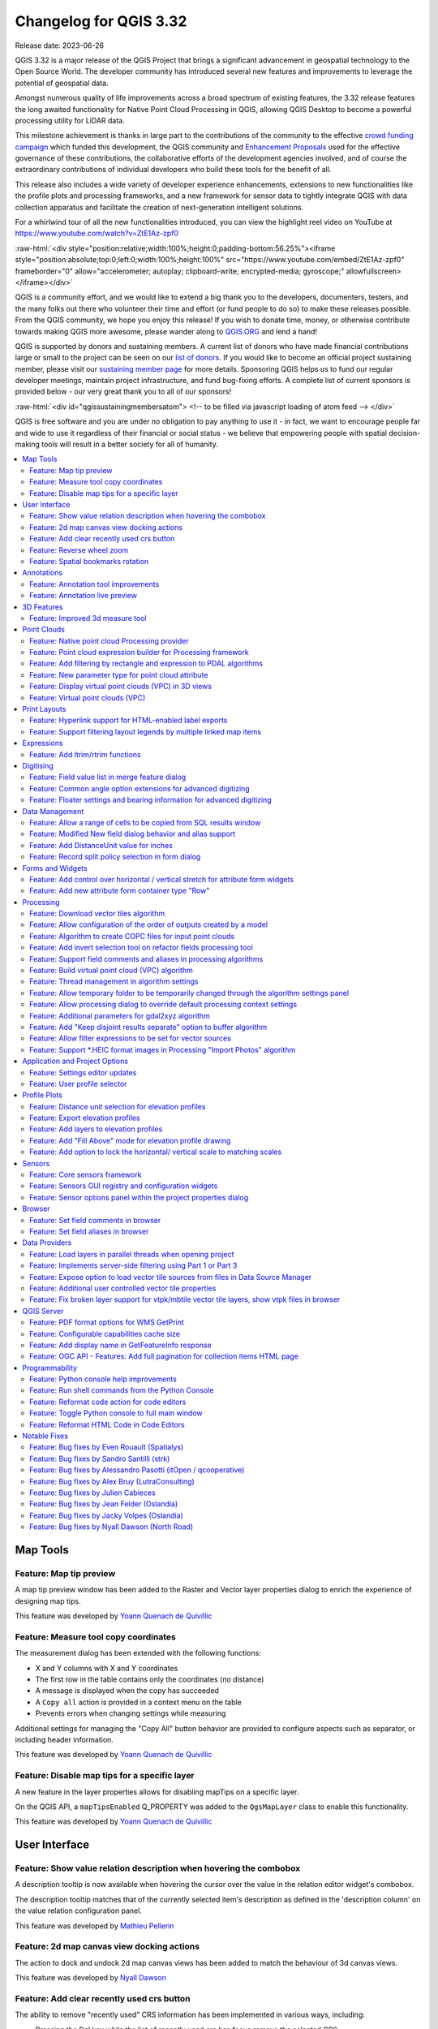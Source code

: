 .. _changelog332:

Changelog for QGIS 3.32
=======================

|image1|

Release date: 2023-06-26

QGIS 3.32 is a major release of the QGIS Project that brings a significant advancement in geospatial technology to the Open Source World. The developer community has introduced several new features and improvements to leverage the potential of geospatial data.

Amongst numerous quality of life improvements across a broad spectrum of existing features, the 3.32 release features the long awaited functionality for Native Point Cloud Processing in QGIS, allowing QGIS Desktop to become a powerful processing utility for LiDAR data.

This milestone achievement is thanks in large part to the contributions of the community to the effective `crowd funding campaign <https://www.lutraconsulting.co.uk/crowdfunding/pointcloud-processing-qgis/>`__ which funded this development, the QGIS community and `Enhancement Proposals <https://github.com/qgis/QGIS-Enhancement-Proposals/issues/263>`__ used for the effective governance of these contributions, the collaborative efforts of the development agencies involved, and of course the extraordinary contributions of individual developers who build these tools for the benefit of all.

This release also includes a wide variety of developer experience enhancements, extensions to new functionalities like the profile plots and processing frameworks, and a new framework for sensor data to tightly integrate QGIS with data collection apparatus and facilitate the creation of next-generation intelligent solutions.

For a whirlwind tour of all the new functionalities introduced, you can view the highlight reel video on YouTube at https://www.youtube.com/watch?v=ZtE1Az-zpf0

:raw-html:`<div style="position:relative;width:100%;height:0;padding-bottom:56.25%"><iframe style="position:absolute;top:0;left:0;width:100%;height:100%" src="https://www.youtube.com/embed/ZtE1Az-zpf0" frameborder="0" allow="accelerometer; autoplay; clipboard-write; encrypted-media; gyroscope;" allowfullscreen></iframe></div>`

QGIS is a community effort, and we would like to extend a big thank you to the developers, documenters, testers, and the many folks out there who volunteer their time and effort (or fund people to do so) to make these releases possible. From the QGIS community, we hope you enjoy this release! If you wish to donate time, money, or otherwise contribute towards making QGIS more awesome, please wander along to `QGIS.ORG <https://qgis.org>`__ and lend a hand!

QGIS is supported by donors and sustaining members. A current list of donors who have made financial contributions large or small to the project can be seen on our `list of donors <https://qgis.org/en/site/about/sustaining_members.html#list-of-donors>`__. If you would like to become an official project sustaining member, please visit our `sustaining member page <https://qgis.org/en/site/about/sustaining_members.html>`__ for more details. Sponsoring QGIS helps us to fund our regular developer meetings, maintain project infrastructure, and fund bug-fixing efforts. A complete list of current sponsors is provided below - our very great thank you to all of our sponsors!

:raw-html:`<div id="qgissustainingmembersatom"> <!-- to be filled via javascript loading of atom feed --> </div>`

QGIS is free software and you are under no obligation to pay anything to use it - in fact, we want to encourage people far and wide to use it regardless of their financial or social status - we believe that empowering people with spatial decision-making tools will result in a better society for all of humanity.

.. contents::
   :local:

Map Tools
---------

Feature: Map tip preview
~~~~~~~~~~~~~~~~~~~~~~~~

A map tip preview window has been added to the Raster and Vector layer properties dialog to enrich the experience of designing map tips.

|image3|

This feature was developed by `Yoann Quenach de Quivillic <https://github.com/YoannQDQ>`__

Feature: Measure tool copy coordinates
~~~~~~~~~~~~~~~~~~~~~~~~~~~~~~~~~~~~~~

The measurement dialog has been extended with the following functions:

- X and Y columns with X and Y coordinates
- The first row in the table contains only the coordinates (no distance)
- A message is displayed when the copy has succeeded
- A ``Copy all`` action is provided in a context menu on the table
- Prevents errors when changing settings while measuring

Additional settings for managing the "Copy All" button behavior are provided to configure aspects such as separator, or including header information.

|image4|

This feature was developed by `Yoann Quenach de Quivillic <https://github.com/YoannQDQ>`__

Feature: Disable map tips for a specific layer
~~~~~~~~~~~~~~~~~~~~~~~~~~~~~~~~~~~~~~~~~~~~~~

A new feature in the layer properties allows for disabling mapTips on a specific layer.

On the QGIS API, a ``mapTipsEnabled`` Q_PROPERTY was added to the ``QgsMapLayer`` class to enable this functionality.

|image5|

This feature was developed by `Yoann Quenach de Quivillic <https://github.com/YoannQDQ>`__

User Interface
--------------

Feature: Show value relation description when hovering the combobox
~~~~~~~~~~~~~~~~~~~~~~~~~~~~~~~~~~~~~~~~~~~~~~~~~~~~~~~~~~~~~~~~~~~

A description tooltip is now available when hovering the cursor over the value in the relation editor widget's combobox.

The description tooltip matches that of the currently selected item's description as defined in the 'description column' on the value relation configuration panel.

|image6|

This feature was developed by `Mathieu Pellerin <https://github.com/nirvn>`__

Feature: 2d map canvas view docking actions
~~~~~~~~~~~~~~~~~~~~~~~~~~~~~~~~~~~~~~~~~~~

The action to dock and undock 2d map canvas views has been added to match the behaviour of 3d canvas views.

|image7|

This feature was developed by `Nyall Dawson <https://github.com/nyalldawson>`__

Feature: Add clear recently used crs button
~~~~~~~~~~~~~~~~~~~~~~~~~~~~~~~~~~~~~~~~~~~

The ability to remove "recently used" CRS information has been implemented in various ways, including:

- Pressing the Del key while the list of recently used crs has focus remove the selected CRS
- A column in the recent crs table with a button to clear individual CRS
- A clear selected context menu action
- A clear all recent CRS context menu action that will prompt the user for confirmation

|image8|

This feature was developed by `Yoann Quenach de Quivillic <https://github.com/YoannQDQ>`__

Feature: Reverse wheel zoom
~~~~~~~~~~~~~~~~~~~~~~~~~~~

A setting is now available to reverse the zoom direction of the mouse wheel (scrolling forward zooms out)

This setting will affects wheel zooms in multiple contexts, including:

- in the map canvas (``QgsMapCanvas``)
- in the map overview (``QgsMapOverviewCanvas``)
- in the layout view (``QgsLayoutView``)
- in the layout map items when the "move item content" tool is active (``QgsLayoutViewToolMoveItemContent``)
- in the Elevation profile canvas (``QgsElevationProfileCanvas``)
- In the model editor graphic view (``QgsModelGraphicsView``)

|image9|

This feature was developed by `Yoann Quenach de Quivillic <https://github.com/YoannQDQ>`__

Feature: Spatial bookmarks rotation
~~~~~~~~~~~~~~~~~~~~~~~~~~~~~~~~~~~

Map rotation can now be stored and applied in Spatial bookmarks, which includes a new context menu in the Spatial Bookmark Manager Panel.

|image10|

This feature was developed by `Yoann Quenach de Quivillic <https://github.com/YoannQDQ>`__

Annotations
-----------

Feature: Annotation tool improvements
~~~~~~~~~~~~~~~~~~~~~~~~~~~~~~~~~~~~~

A number of improvements have been made to the behavior of annotation tools including:

- Preventing the resizing of an annotation when the cursor is not actually over the frame
- Add a context menu (when an annotation tool is activated) on annotation items
- Drop the undocumented ``toggleTextItemVisibilities`` (toggled Text annotations visibility with Ctrl+T)
- Improve the selection and resizing behavior, including improvements for handling overlapping annotations

|image11|

This feature was developed by `Yoann Quenach de Quivillic <https://github.com/YoannQDQ>`__

Feature: Annotation live preview
~~~~~~~~~~~~~~~~~~~~~~~~~~~~~~~~

A "live update" checkbox in the annotation editors allows for on the fly review of rendered annotation content.

|image12|

This feature was developed by `Yoann Quenach de Quivillic <https://github.com/YoannQDQ>`__

3D Features
-----------

Feature: Improved 3d measure tool
~~~~~~~~~~~~~~~~~~~~~~~~~~~~~~~~~

The following improvements have been implemented to the measuring tool in 3d scenes:

- Allows measuring on point cloud points
- Display billboard circle markers on the 3d rubber band's vertices
- Moving the mouse moves the rubber band's last vertex (although the measured results are not updated until user clicks)
- Moving the camera does not remove current measurements
- Allows using backspace and del keys to undo (remove last measurement)
- Allows using Esc to clear measurements, matching the behavior of its 2d counterpart
- Renders 3d rubberbands on top of other 3d entities so they don't get occluded

The object selection logic has also been refactored for more control, and the 3d identify tool was also enhanced to prevent interference with camera navigation as well as a bug fix for where the wrong FIDs were returned on specific cases.

|image13|

This feature was funded by `Point cloud processing and 3D data enhancements crowdfunding <https://www.lutraconsulting.co.uk/crowdfunding/pointcloud-processing-qgis/>`__

This feature was developed by `Stefanos Natsis <https://github.com/uclaros>`__

Point Clouds
------------

Feature: Native point cloud Processing provider
~~~~~~~~~~~~~~~~~~~~~~~~~~~~~~~~~~~~~~~~~~~~~~~

A new native processing provider has been provided for point cloud algorithms, in line with `QEP 263 <https://github.com/qgis/QGIS-Enhancement-Proposals/issues/263>`__.

Under the hood provider utilizes the `pdal_wrench <https://github.com/PDAL/wrench>`__ command line tool and currently supports the following algorithms:

- Information: outputs a basic metadata of the point cloud (number of points, extent, crs, etc)
- Convert format: convert point cloud to a different format, e.g. las to laz
- Reproject: reproject point cloud to a different CRS
- Fix projection: fix (assign) CRS of a point cloud file
- Clip: clip point cloud by clipping polygon(s)
- Merge: merge multiple point clouds in a single file
- Tile: create tiles from input data
- Thin: create a thinned version of the point cloud
- Boundary: export vector layer containing point cloud boundaries
- Density: export a raster file where each cell contains number of points that are in that cell's area
- Export to raster: export point cloud data to a 2D raster grid
- Export to vector: export point cloud data to a vector layer with 3D points
- Export to raster (TIN): export point cloud data to a 2D raster grid using a triangulation of points
- Filer: extract subset from the point cloud using PDAL expressions

As pdal_wrench requires PDAL >= 2.5.0, the new processing provider will be available only where the PDAL version requirement is satisfied.

|image14|

This feature was funded by `Point cloud processing and 3D data enhancements crowdfunding <https://www.lutraconsulting.co.uk/crowdfunding/pointcloud-processing-qgis/>`__

This feature was developed by `Alexander Bruy <https://github.com/alexbruy>`__

Feature: Point cloud expression builder for Processing framework
~~~~~~~~~~~~~~~~~~~~~~~~~~~~~~~~~~~~~~~~~~~~~~~~~~~~~~~~~~~~~~~~

A new point cloud expression builder widget is available within the GUI to create filters for point clouds in a user friendly manner consistent with the existing QGIS Expression Builder interfaces.

Within the QGIS API, the ``QgsProcessingParameterExpression`` parameter has been extended with the types ``Qgis`` and ``PointCloud``. If parameter has a ``PointCloud`` type, it will use the point cloud expression builder widget. To maintain backward compatibility, by default an expression parameter will use the ``Qgis`` expression type.

The ``QgsPointCloudExpression`` class was also extended with a new method to convert QGIS point cloud expressions to `PDAL expressions <https://pdal.io/en/latest/stages/expression.html>`__.

Existing PDAL algorithms using expression filters have been updated to use expression parameters instead of strings.

|image15|

This feature was funded by `Point cloud processing and 3D data enhancements crowdfunding <https://www.lutraconsulting.co.uk/crowdfunding/pointcloud-processing-qgis/>`__

This feature was developed by `Alexander Bruy <https://github.com/alexbruy>`__

Feature: Add filtering by rectangle and expression to PDAL algorithms
~~~~~~~~~~~~~~~~~~~~~~~~~~~~~~~~~~~~~~~~~~~~~~~~~~~~~~~~~~~~~~~~~~~~~

Added the option to filter input point cloud by rectangle (extent) and expression in the following PDAL algorithms:

- boundary
- clip
- density
- export to raster (normal and TIN variants)
- export to vector
- merge
- thin

This allows the processing of only a subset of points from the input file(s), without the need to performing an intermediate filtering step or generating temporary files.

For these who need only filtering there is also a separate Filter algorithm capable of filtering either by extent, by expression or by their combination.

This feature was funded by `Point cloud processing and 3D data enhancements crowdfunding <https://www.lutraconsulting.co.uk/crowdfunding/pointcloud-processing-qgis/>`__

This feature was developed by `Alexander Bruy <https://github.com/alexbruy>`__

Feature: New parameter type for point cloud attribute
~~~~~~~~~~~~~~~~~~~~~~~~~~~~~~~~~~~~~~~~~~~~~~~~~~~~~

Useful for point cloud algorithms involving attributes, like exporting specific attribute values as raster or filtering point clouds.

This also deprecates ``parameterAsFields`` API call, and ``parameterAsStrings`` should be used both for fields and point cloud attributes instead.

This feature was funded by `Point cloud processing and 3D data enhancements crowdfunding <https://www.lutraconsulting.co.uk/crowdfunding/pointcloud-processing-qgis/>`__

This feature was developed by `Alexander Bruy <https://github.com/alexbruy>`__

Feature: Display virtual point clouds (VPC) in 3D views
~~~~~~~~~~~~~~~~~~~~~~~~~~~~~~~~~~~~~~~~~~~~~~~~~~~~~~~

Virtual point clouds can be rendered within 3d views. For performance management, a sub index threshold is specified so that the view will render the chunked entity of the point cloud only when appropriate and will instead render the bounding region of a particular sub index when the threshold criteria is not met.

|image16|

This feature was funded by `Point cloud processing and 3D data enhancements crowdfunding <https://www.lutraconsulting.co.uk/crowdfunding/pointcloud-processing-qgis/>`__

This feature was developed by `Stefanos Natsis <https://github.com/uclaros>`__

Feature: Virtual point clouds (VPC)
~~~~~~~~~~~~~~~~~~~~~~~~~~~~~~~~~~~

A new data provider is available for *Virtual Point Cloud* (VPC) files created by the `pdal_wrench <https://github.com/PDAL/wrench>`__ utility and the *Build virtual point cloud (VPC)* tool in the newly introduced `Native point cloud Processing provider <https://github.com/qgis/QGIS-Enhancement-Proposals/issues/263>`__.

The VPC file is handled as a single layer in QGIS and may contain a large number of point cloud files whose indexes are lazy loaded when the canvas is zoomed in enough. An extent renderer is used for the individual indexes while their extent fits the canvas' width and the user defined renderer is only used when zoomed in further.

A Virtual Point Cloud is a JSON container file with a ``.vpc`` extension, referring to other files/URLs that contain the actual point cloud data. This is a concept similar to virtual rasters (VRTs) in GDAL. The JSON content is actually a STAC API ItemCollection. See `VPC specification <https://github.com/PDAL/wrench/blob/main/vpc-spec.md>`__ for more details.

|image17|

This feature was funded by `Point cloud processing and 3D data enhancements crowdfunding <https://www.lutraconsulting.co.uk/crowdfunding/pointcloud-processing-qgis/>`__

This feature was developed by `Stefanos Natsis <https://github.com/uclaros>`__

Print Layouts
-------------

Feature: Hyperlink support for HTML-enabled label exports
~~~~~~~~~~~~~~~~~~~~~~~~~~~~~~~~~~~~~~~~~~~~~~~~~~~~~~~~~

QGIS labels which contain HTML content will now support embedding functional hyperlinks in relevant layouts exports, such as PDFs.

This feature was funded by Kanton Schaffhausen

This feature was developed by `Mathieu Pellerin <https://github.com/nirvn>`__

Feature: Support filtering layout legends by multiple linked map items
~~~~~~~~~~~~~~~~~~~~~~~~~~~~~~~~~~~~~~~~~~~~~~~~~~~~~~~~~~~~~~~~~~~~~~

Instead of limiting layout legend filtering to a single linked map, this change permits legends to be filtered instead by multiple linked maps. It is designed to accommodate the use case where a layout has multiple maps, potentially at different scales and showing different extents, and a single legend is required which includes all symbols visible across all the maps.

The UX has been designed to avoid changing the current user workflows, in that legends will still be linked to a single main map item. This map is used when determining the scale (and other map dependent properties) at which to render the legend's symbols. Checking the "Only show items inside linked maps" option will still automatically filter the legend by the content of the main linked maps. However, there's a new "..." options button next to the "Only show items inside linked maps" checkbox which allows users to select also other maps from their layout to consider when determining visible items:

|image18|

This feature was funded by City of Canning

This feature was developed by `Nyall Dawson <https://github.com/nyalldawson>`__

Expressions
-----------

Feature: Add ltrim/rtrim functions
~~~~~~~~~~~~~~~~~~~~~~~~~~~~~~~~~~

Allows trimming spaces or other characters from just the start or end of strings

This feature was developed by `Nyall Dawson <https://github.com/nyalldawson>`__

Digitising
----------

Feature: Field value list in merge feature dialog
~~~~~~~~~~~~~~~~~~~~~~~~~~~~~~~~~~~~~~~~~~~~~~~~~

When merging features, users may now select from a list of available values from the selected features, rather than manually capturing a manual value for a field.

|image19|

This feature was developed by `Denis Rouzaud <https://github.com/3nids>`__

Feature: Common angle option extensions for advanced digitizing
~~~~~~~~~~~~~~~~~~~~~~~~~~~~~~~~~~~~~~~~~~~~~~~~~~~~~~~~~~~~~~~

The advanced digitizing options for common angles have been extended with the following functionalities:

- New common angles for 0.1°, 0.5°, and 1.0°
- A new option has been added to show current common angle in the floater context widget
- New 'N' 'SHIFT+N' keyboard shortcuts are available to cycle through the common angle options

|image20|

This feature was funded by ChartWorld International

This feature was developed by `Alessandro Pasotti <https://github.com/elpaso>`__

Feature: Floater settings and bearing information for advanced digitizing
~~~~~~~~~~~~~~~~~~~~~~~~~~~~~~~~~~~~~~~~~~~~~~~~~~~~~~~~~~~~~~~~~~~~~~~~~

A new configuration setting for the advanced digitizing tool allows users to toggle the display of the "floater" contextual menu which follows the cursor during digitizing. Additional options are included for adding information to the floater panel, such as the display of bearing and azimuth information.

|image21|

This feature was funded by ChartWorld International

This feature was developed by `Alessandro Pasotti <https://github.com/elpaso>`__

Data Management
---------------

Feature: Allow a range of cells to be copied from SQL results window
~~~~~~~~~~~~~~~~~~~~~~~~~~~~~~~~~~~~~~~~~~~~~~~~~~~~~~~~~~~~~~~~~~~~

Allows selection of a range of cells to copy to clipboard. Results are copied as both plain text and html, so can be pasted easily into spreadsheet apps/etc as tables

This feature was developed by `Nyall Dawson <https://github.com/nyalldawson>`__

Feature: Modified New field dialog behavior and alias support
~~~~~~~~~~~~~~~~~~~~~~~~~~~~~~~~~~~~~~~~~~~~~~~~~~~~~~~~~~~~~

When creating new fields, the 'Comment' option is now only exposed for datasources which support editing comments (preventing QGIS from silently discarding the information).

This also adds support for setting field aliases within the new field dialog, and extends field comments and aliases for supported OGR formats.

This feature was developed by `Nyall Dawson <https://github.com/nyalldawson>`__

Feature: Add DistanceUnit value for inches
~~~~~~~~~~~~~~~~~~~~~~~~~~~~~~~~~~~~~~~~~~

Inches are now included as valid map units within QGIS.

This feature was developed by `Nyall Dawson <https://github.com/nyalldawson>`__

Feature: Record split policy selection in form dialog
~~~~~~~~~~~~~~~~~~~~~~~~~~~~~~~~~~~~~~~~~~~~~~~~~~~~~

A new "field split policy" choice item is exposed in the layer properties form dialog. That allows users to easily determine the current policy for splitting a field and change as required.

The following policies have been provided:

- duplicate values
- remove values
- use default value
- use ratio of geometries

|image22|

This feature was developed by `Nyall Dawson <https://github.com/nyalldawson>`__

Forms and Widgets
-----------------

Feature: Add control over horizontal / vertical stretch for attribute form widgets
~~~~~~~~~~~~~~~~~~~~~~~~~~~~~~~~~~~~~~~~~~~~~~~~~~~~~~~~~~~~~~~~~~~~~~~~~~~~~~~~~~

This functionality exposes two new "size" options for edit form widgets, allowing control over the horizontal and vertical stretch factors for the widget. By setting a horizontal or vertical stretch, users can control how edit widgets will relatively resize when resizing an attribute form.

For example, a user can set a higher horizontal stretch value for widgets which should "grab" more of the available horizontal space, such as for those widgets which are expected to have longer values. Similarly, the vertical stretch setting (available for select widget types) will control how widgets grow vertically when resizing forms, relative to the form dialog.

Together these options give more control to users over the exact layout and sizing of their attribute forms.

By default, the stretch values are set to "Default" which is the same as the behavior exhibited in previous versions of QGIS.

This feature was developed by `Nyall Dawson <https://github.com/nyalldawson>`__

Feature: Add new attribute form container type "Row"
~~~~~~~~~~~~~~~~~~~~~~~~~~~~~~~~~~~~~~~~~~~~~~~~~~~~

This container always lays out child widgets in a horizontal row, where the number of columns is automatically determined by the number of child widgets.

It's useful for creation of compact forms, where no space will be wasted by assigning extraneous horizontal width to widgets where the expected values will always be short.

Eg: creating 3 rows with 3, 2, 1 child widgets respectively results in the layout:

::

    Attr 1: [...] Attr 2: [...] Attr 3: [...]
    Attr 4: [..........] Attr 5: [..........]
    Attr 6: [...............................]

Without the option of row containers then the all horizontal rows will have the same number of columns, eg:

::

    Attr 1: [...] Attr 2: [...] Attr 3: [...]
    Attr 4: [...] Attr 5: [...] Attr 6: [...]

(leaving insufficient horizontal length for attributes 4-6), or

::

    Attr 1: [..........] Attr 2: [..........]
    Attr 2: [..........] Attr 3: [..........]
    Attr 4: [..........] Attr 5: [..........]
    Attr 6: [..........]

(resulting in wasted horizontal space next to attribute 6, and an extra row taking up vertical space)

This feature was funded by NIWA

This feature was developed by `Nyall Dawson <https://github.com/nyalldawson>`__

Processing
----------

Feature: Download vector tiles algorithm
~~~~~~~~~~~~~~~~~~~~~~~~~~~~~~~~~~~~~~~~

A new Processing algorithm has been added which enables the downloading of vector tiles from a remote server. This functionality includes vector tile support for the map layer parameter, as well as a new vector tile destination parameter for Processing algorithms. The output MBTiles format files can also be automatically added to the canvas after processing.

This feature was funded by `Mergin Maps <https://merginmaps.com/>`__

This feature was developed by `Alexander Bruy <https://github.com/alexbruy>`__

Feature: Allow configuration of the order of outputs created by a model
~~~~~~~~~~~~~~~~~~~~~~~~~~~~~~~~~~~~~~~~~~~~~~~~~~~~~~~~~~~~~~~~~~~~~~~

A new "Reorder Output Layers" action to the model designer menu has been added which allows model creators to set a specific order which the outputs from their model must use when loading the results into a project. This gives the model creator a means of ensuring that layers are logically ordered on the canvas when running a model, such as placing a vector layer output over a raster layer output, or a point layer over a polygon layer.

The model creator can also set an optional "Group name" for the outputs for automatically grouping outputs within the layer tree using a new group name or by adding them to an existing group.

|image23|

This feature was funded by `QGIS User Group Germany <https://qgis.de/>`__

This feature was developed by `Nyall Dawson <https://github.com/nyalldawson>`__

Feature: Algorithm to create COPC files for input point clouds
~~~~~~~~~~~~~~~~~~~~~~~~~~~~~~~~~~~~~~~~~~~~~~~~~~~~~~~~~~~~~~

A new algorithm adds the "Create COPC" option to the PDAL provider for generating Cloud Optimized Point Clouds. The algorithm creates a COPC file for each input point cloud file and can be useful for indexing files before using them in QGIS, or when building a VPC.

This feature was funded by `Point cloud processing and 3D data enhancements crowdfunding <https://www.lutraconsulting.co.uk/crowdfunding/pointcloud-processing-qgis/>`__

This feature was developed by `Alexander Bruy <https://github.com/alexbruy>`__

Feature: Add invert selection tool on refactor fields processing tool
~~~~~~~~~~~~~~~~~~~~~~~~~~~~~~~~~~~~~~~~~~~~~~~~~~~~~~~~~~~~~~~~~~~~~

A new button has been added to the field management interface of the refactor fields processing tool button which allows users to invert the selection. This allows for more efficient management of fields such as enabling bulk field deletes.

This feature was added during the `QGIS Contributor Meeting 2023, s-hertogenbosch <https://github.com/qgis/QGIS/wiki/25th-Contributor-Meeting-in-'s-Hertogenbosch>`__

|image24|

This feature was funded by `camptocamp <https://camptocamp.com>`__

This feature was developed by `Ismail Sunni <https://github.com/ismailsunni>`__

Feature: Support field comments and aliases in processing algorithms
~~~~~~~~~~~~~~~~~~~~~~~~~~~~~~~~~~~~~~~~~~~~~~~~~~~~~~~~~~~~~~~~~~~~

This adds support for handling field comments and aliases in the processing "add field to attributes table" and "refactor fields" algorithms. Additionally, it ensures that field comments and aliases are copied from source layers to destination layers when present.

If the output layers do not support comments/ aliases then user-friendly warnings are shown in the processing log advising users of the limitation.

This feature was developed by `Nyall Dawson <https://github.com/nyalldawson>`__

Feature: Build virtual point cloud (VPC) algorithm
~~~~~~~~~~~~~~~~~~~~~~~~~~~~~~~~~~~~~~~~~~~~~~~~~~

The new algorithm allows user to build `virtual point cloud (VPC) <https://github.com/PDAL/wrench/blob/main/vpc-spec.md>`__ files that reference multiple existing point cloud datasets. This allows then visualization and processing of many point cloud files as a single layer in QGIS.

Additional options are available for the "Build VPC" Processing algorithm, which provide the following utilities for building Virtual Point Clouds:

- calculate statistics from input data
- calculate exact boundaries from input data
- build an overview point cloud

This feature was funded by `Point cloud processing and 3D data enhancements crowdfunding <https://www.lutraconsulting.co.uk/crowdfunding/pointcloud-processing-qgis/>`__

This feature was developed by `Alexander Bruy <https://github.com/alexbruy>`__

Feature: Thread management in algorithm settings
~~~~~~~~~~~~~~~~~~~~~~~~~~~~~~~~~~~~~~~~~~~~~~~~

A handy new environment configuration setting has been created for the configuration of the number of threads an algorithm should use when an algorithm is capable of using several cores, such as TauDEM or PDAL.

This functionality has been applied to the PDAL and TileXYZ algorithms.

|image25|

This feature was developed by `Alexander Bruy <https://github.com/alexbruy>`__

Feature: Allow temporary folder to be temporarily changed through the algorithm settings panel
~~~~~~~~~~~~~~~~~~~~~~~~~~~~~~~~~~~~~~~~~~~~~~~~~~~~~~~~~~~~~~~~~~~~~~~~~~~~~~~~~~~~~~~~~~~~~~

Individual processing algorithms may now include an environment setting to specify a custom temporary folder which overwrites the configured temporary file path. This is useful in situations where a particular tool may use a lot of temporary disk space and a dedicated location or scratch disk is required, or when a particular operation requires performance enhancements offered by a particular disk or path.

|image26|

This feature was developed by `Nyall Dawson <https://github.com/nyalldawson>`__

Feature: Allow processing dialog to override default processing context settings
~~~~~~~~~~~~~~~~~~~~~~~~~~~~~~~~~~~~~~~~~~~~~~~~~~~~~~~~~~~~~~~~~~~~~~~~~~~~~~~~

A new "Algorithm Settings" action has been added to the Advanced button of the processing algorithms interface. Selecting it shows a panel which allows users to control general processing settings which apply to a **particular instance** of the algorithm execution. It's intended to be a place where a user can override their global processing settings on an ad-hoc basis without having to change their usual default settings.

Includes settings for:

- invalid geometry handling (Unlike the existing per-parameter setting override for this, setting the handling method here will apply to ALL inputs for the algorithm)
- distance unit and area units to use for distance/area measurements

|image27|

This feature was developed by `Nyall Dawson <https://github.com/nyalldawson>`__

Feature: Additional parameters for gdal2xyz algorithm
~~~~~~~~~~~~~~~~~~~~~~~~~~~~~~~~~~~~~~~~~~~~~~~~~~~~~

The gdal2xyz processing algorithm from the GDAL processing provider now includes parameters for ``skipnodata`` and ``src``, and ``dstnodata``.

This feature was developed by `Luke Pinner <https://github.com/lpinner>`__

Feature: Add "Keep disjoint results separate" option to buffer algorithm
~~~~~~~~~~~~~~~~~~~~~~~~~~~~~~~~~~~~~~~~~~~~~~~~~~~~~~~~~~~~~~~~~~~~~~~~

If checked, then any disjoint parts in the buffer results will be output as separate single-part features. This setting is designed to expose a similar functionality as is available for the 'dissolve' algorithm.

This feature was funded by City of Canning

This feature was developed by `Nyall Dawson <https://github.com/nyalldawson>`__

Feature: Allow filter expressions to be set for vector sources
~~~~~~~~~~~~~~~~~~~~~~~~~~~~~~~~~~~~~~~~~~~~~~~~~~~~~~~~~~~~~~

This change adds a new "feature filter" option alongside the existing feature limit and invalid geometry handling options available for all vector inputs to processing layers.

It allows users to enter an expression to subset the layer dynamically when running the tool, avoiding the need for separate steps to set layer filters or create layer subsets.

|image28|

This feature was funded by City of Canning

This feature was developed by `Nyall Dawson <https://github.com/nyalldawson>`__

Feature: Support \*.HEIC format images in Processing "Import Photos" algorithm
~~~~~~~~~~~~~~~~~~~~~~~~~~~~~~~~~~~~~~~~~~~~~~~~~~~~~~~~~~~~~~~~~~~~~~~~~~~~~~

The Import Photos algorithm now allows importing ``*.heic`` images with GDAL's HEIF image support.

This feature was developed by `Chris Shucksmith <https://github.com/shuckc>`__

Application and Project Options
-------------------------------

Feature: Settings editor updates
~~~~~~~~~~~~~~~~~~~~~~~~~~~~~~~~

The interface for settings editors have seen a major overhaul and the advanced settings interface has the following user facing changes:

- A choice of using the old or the new settings widget, which is remembered
- A "hidden" setting allows to bypass the warning before showing the settings tree
- Settings have dedicated editors (spin box, checkbox, colorbutton, etc.)
- The modification of settings is now only executed when apply is pressed
- Current settings are displayed in italic, whereas settings to which changes will be applied are displayed in red

In addition, the settings API has undergone significant changes including:

- Removal of the QgsSettingsEntryByValue class, using the by reference only
- The old QgsSettingsTreeWidget has been renamed to QgsSettingsTreeWidgetOld (in app)

New API classes introduced include:

- QgsSettingsTreeWidget and QgsSettingsTreeModel: tree widget + model to show and edit the settings
- QgsSettingsEditorWidgetWrapper (pure virtual): a base wrapper class to create and handle a setting editor widget
- QgsSettingsEditorWidgetWrapperTemplate (pure virtual): the base class for the wrapper of settings declared in C++ API (using typed methods)
- Classes for settings editors: QgsSettingsStringEditorWidgetWrapper, etc.
- QgsSettingsEditorWidgetRegistry: a registry of the setting editor wrappers

|image29|

This feature was developed by `Denis Rouzaud <https://github.com/3nids>`__

Feature: User profile selector
~~~~~~~~~~~~~~~~~~~~~~~~~~~~~~

In previous versions of QGIS, when QGIS Desktop was closed the current profile would be saved in the profiles.ini configuration file, so the default profile was the profile used in the last instance of QGIS that was closed.

A new User selection policy feature allows users to select how default profiles are defined, in accordance with the following three options:

- Last Profile: The legacy mode which follows previous version behavior. This uses the last closed profile when opening a new instance of QGIS.
- Default Profile: Manually define a default profile among the existing profile that will always be used by default (without using a command line flag or electing a profile from within the QGIS UI)
- Let user choose at startup

When "Let user choose" is selected, if there are 2 or more profiles, a selection dialog is displayed before the SplashScreen which will allow the user to choose which profile to use or to create a new profile which will be loaded automatically.

Regardless of the selected policy, if only one profile exists it will be used, and if no profile exist, the default profile will be created and used.

User profile icons are also provided to allow users to visually differentiate between their active profiles.

|image30|

This feature was developed by `Yoann Quenach de Quivillic <https://github.com/YoannQDQ>`__

Profile Plots
-------------

Feature: Distance unit selection for elevation profiles
~~~~~~~~~~~~~~~~~~~~~~~~~~~~~~~~~~~~~~~~~~~~~~~~~~~~~~~

Users may now choose from a selection of distance units to override the default (Canvas CRS map units) for elevation profiles in both the interactive elevation profiles (via the settings toolbar button) and for layout elevation profiles.

In layout profiles, there is an additional option which controls where the distance unit suffixes should be placed. The following options are available to manage the display of unit suffixes:

- hide the suffixes
- display for all values
- display for the first value
- display for the last value
- display for both the first and last values.

Note that it is currently not possible to expose unit selection for the vertical axis, as this is currently dimensionless and will require the development of vertical CRS handling in QGIS as outlined in `QEP 267 <See%20https://github.com/qgis/QGIS-Enhancement-Proposals/issues/267>`__.

This feature was funded by `Point cloud processing and 3D data enhancements crowdfunding <https://www.lutraconsulting.co.uk/crowdfunding/pointcloud-processing-qgis/>`__

This feature was developed by `Nyall Dawson <https://github.com/nyalldawson>`__

Feature: Export elevation profiles
~~~~~~~~~~~~~~~~~~~~~~~~~~~~~~~~~~

A new item has been added to the elevation profile toolbar, which includes various options for exporting elevation profiles.

Profile plots can now be exported as:

- 3D Features: exports the profile line as 3d cross sections, with z values taken from the elevation slices
- 2D Profile: exports the profile as a distance vs elevation chart (i.e. as shown in the elevation profile widget)
- Distance/Elevation Table: exports sample distance vs elevation values as a table

The results can be saved as DXF files, CSV files, or any of the standard writable vector spatial formats shapefile geopackages.

This feature was funded by `Point cloud processing and 3D data enhancements crowdfunding <https://www.lutraconsulting.co.uk/crowdfunding/pointcloud-processing-qgis/>`__

This feature was developed by `Nyall Dawson <https://github.com/nyalldawson>`__

Feature: Add layers to elevation profiles
~~~~~~~~~~~~~~~~~~~~~~~~~~~~~~~~~~~~~~~~~

#. An explicit "Add Layers" button has been added to the elevation profile dock. This provides a user-friendly why of adding new layers to a plot - clicking it will show a filtered list of possible layers which can be added to the plot, but which currently aren't in the plot (i.e it will include all raster layers from the project which aren't marked as having elevation data). Selecting layers will cause them to automatically be marked as having elevation data and immediately added to the plot.
#. Layers can now be added to elevation plots via drag and drop from the layer tree. Unfortunately, users will have to explicitly hold the "Ctrl" key while dragging in order to force the copy action due to upstream library limitations.

This feature was funded by `Point cloud processing and 3D data enhancements crowdfunding <https://www.lutraconsulting.co.uk/crowdfunding/pointcloud-processing-qgis/>`__

This feature was developed by `Nyall Dawson <https://github.com/nyalldawson>`__

Feature: Add "Fill Above" mode for elevation profile drawing
~~~~~~~~~~~~~~~~~~~~~~~~~~~~~~~~~~~~~~~~~~~~~~~~~~~~~~~~~~~~

The new fill above drawing mode for profile plots also includes additional options to limit the extent of "fill above" and "fill below" elevation ranges for a layer.

This feature was developed by `Nyall Dawson <https://github.com/nyalldawson>`__

Feature: Add option to lock the horizontal/ vertical scale to matching scales
~~~~~~~~~~~~~~~~~~~~~~~~~~~~~~~~~~~~~~~~~~~~~~~~~~~~~~~~~~~~~~~~~~~~~~~~~~~~~

When activated, this option ensures that the horizontal and vertical scales are always kept equal. For instance, a 45 degree slope will always appear as a 45 degree slope in the profile.

This feature was funded by `Point cloud processing and 3D data enhancements crowdfunding <https://www.lutraconsulting.co.uk/crowdfunding/pointcloud-processing-qgis/>`__

This feature was developed by `Nyall Dawson <https://github.com/nyalldawson>`__

Sensors
-------

Feature: Core sensors framework
~~~~~~~~~~~~~~~~~~~~~~~~~~~~~~~

A core sensors framework provides a sensor types registry, a sensor manager, and three simple QIODevice-based sensor types as follows:

- TCP socket
- UDP socket
- Serial port

A sensor manager is attached to project instances that allows users to register sensors within their project files. Contrary to other inputs such as a positioning device, sensors are considered to be much more project-specific data inputs. The big advantage of project-based sensors is that it makes those much more portable and easier to share across users.

A new ``sensor_data()`` function is added to the project scope which is available using expressions, that returns the latest captured sensor data values for a specific sensor name. An optional expiration (in milliseconds) parameter allows for expressions that will reject a specific sensor value is older that the provided expiration value.

|image31|

This feature was funded by `Sevenson Environmental Services <https://sevenson.com/>`__

This feature was developed by `Mathieu Pellerin <https://github.com/nirvn>`__

Feature: Sensors GUI registry and configuration widgets
~~~~~~~~~~~~~~~~~~~~~~~~~~~~~~~~~~~~~~~~~~~~~~~~~~~~~~~

Configuration widgets are provided for the TCP, UDP, and serial port sensor types which will allow users to configure, add, and remove sensors within the project properties dialog's sensors panel.

The implementation includes a sensor GUI registry to easily allow for additional python sensors to be created and shipped as plugins.

|image32|

This feature was funded by `Sevenson Environmental Services <https://sevenson.com/>`__

This feature was developed by `Mathieu Pellerin <https://github.com/nirvn>`__

Feature: Sensor options panel within the project properties dialog
~~~~~~~~~~~~~~~~~~~~~~~~~~~~~~~~~~~~~~~~~~~~~~~~~~~~~~~~~~~~~~~~~~

A sensor table widget is provided that displays registered sensors within a project, along with with actions to connect and disconnect from sensors. The table is accessible via a new sensors panel in the project properties dialog.

|image33|

This feature was funded by `Sevenson Environmental Services <https://sevenson.com/>`__

This feature was developed by `Mathieu Pellerin <https://github.com/nirvn>`__

Browser
-------

Feature: Set field comments in browser
~~~~~~~~~~~~~~~~~~~~~~~~~~~~~~~~~~~~~~

When supported by providers, a new browser context menu action for fields allows for users to set/change the field's comments in the datasource.

Currently supported for OGR formats with field comment capabilities such as GPKG, ESRI File Geodatabase, NetCDF, or Geoparquet, as well as PostgreSQL data sources.

This feature was developed by `Nyall Dawson <https://github.com/nyalldawson>`__

Feature: Set field aliases in browser
~~~~~~~~~~~~~~~~~~~~~~~~~~~~~~~~~~~~~

When supported by providers, a new browser context menu action for fields allows for users to set/change the field's alias in the datasource.

Currently supported for OGR formats with field comment capabilities such as GPKG, ESRI File Geodatabase, NetCDF, or Geoparquet.

This feature was developed by `Nyall Dawson <https://github.com/nyalldawson>`__

Data Providers
--------------

Feature: Load layers in parallel threads when opening project
~~~~~~~~~~~~~~~~~~~~~~~~~~~~~~~~~~~~~~~~~~~~~~~~~~~~~~~~~~~~~

QGIS will now load supported layers in parallel when loading a project, significantly improving project load times in certain instances such as when a project includes numerous remote layers.

To load a layer on a parallel worker thread, the layer data provider must support parallel loading (currently GDAL and PostgreSQL providers).

A new advanced setting is available to deactivate this behavior when necessary.

|image34|

This feature was funded by `KoBold Metals <https://www.koboldmetals.com/>`__

This feature was developed by `Vincent Cloarec <https://github.com/vcloarec>`__

Feature: Implements server-side filtering using Part 1 or Part 3
~~~~~~~~~~~~~~~~~~~~~~~~~~~~~~~~~~~~~~~~~~~~~~~~~~~~~~~~~~~~~~~~

The WFS/ OGC API for Features (OAPIF) data provider has been extended to support enhanced filtering criteria in line with open standards.

New functionalities include:

- Support for filtering on feature properties (OGC API Features Part 1 - /rec/core/fc-filters). This uses the /api endpoint to get the list of queryable items.
- Support for filtering based on OGC API Features Part 3 - CQL2-text
- Pass selected CRS to query builder UI
- Implement a getFeature() expression translation

For the CQL2text compatibility, the server ``/conformance`` implementation is required to declare at least the following data:

- http://www.opengis.net/spec/ogcapi-features-3/1.0/conf/filter
- http://www.opengis.net/spec/ogcapi-features-3/1.0/conf/features-filter
- http://www.opengis.net/spec/cql2/1.0/conf/cql2-text
- http://www.opengis.net/spec/cql2/1.0/conf/basic-cql2

The ``/collections/{collid}/queryables`` endpoint is requested to get the queryable properties.

Additional conformance classes for advanced filtering include the following items:

- http://www.opengis.net/spec/cql2/1.0/conf/advanced-comparison-operators: for IN, BETWEEN, LIKE
- http://www.opengis.net/spec/cql2/1.0/conf/case-insensitive-comparison: for ILIKE
- http://www.opengis.net/spec/cql2/1.0/conf/basic-spatial-operators: for ``intersects(geomcolumn, geomFromWkt('POINT(x y)'))`` and ``bbox_intersects(geomcolumn, geomFromWkt('WKT LITERAL'))``

This feature was developed by `Even Rouault <https://github.com/rouault>`__

Feature: Expose option to load vector tile sources from files in Data Source Manager
~~~~~~~~~~~~~~~~~~~~~~~~~~~~~~~~~~~~~~~~~~~~~~~~~~~~~~~~~~~~~~~~~~~~~~~~~~~~~~~~~~~~

The Vector Tile tab now includes choices for selecting from a "Service" (the existing, connection based approach for adding vector tiles from online sources) or "File" (a new option which allows directly adding a data source using VTPK or MBTiles vector tile files).

|image35|

This feature was funded by Landesamt für Vermessung und Geoinformation, Feldkirch, Austria

This feature was developed by `Nyall Dawson <https://github.com/nyalldawson>`__

Feature: Additional user controlled vector tile properties
~~~~~~~~~~~~~~~~~~~~~~~~~~~~~~~~~~~~~~~~~~~~~~~~~~~~~~~~~~

Vector tile data sources now support user defined controls for layer opacity and blending modes.

Additionally, it adds the standard "Source" and "Rendering" tabs to the vector tile layer properties dialog. The Rendering tab contains the layer's scale based visibility (just like for other layer types), and the source tab contains the layer name, crs override and provider-specific source controls.

Source widgets are also for the VTPK and MBTiles vector tile providers, allowing control over the source vtpk/mbtiles file path.

This feature was developed by `Nyall Dawson <https://github.com/nyalldawson>`__

Feature: Fix broken layer support for vtpk/mbtile vector tile layers, show vtpk files in browser
~~~~~~~~~~~~~~~~~~~~~~~~~~~~~~~~~~~~~~~~~~~~~~~~~~~~~~~~~~~~~~~~~~~~~~~~~~~~~~~~~~~~~~~~~~~~~~~~

Vector tile layers now expose all the required API items for supporting broken layer handling and discovery, making their behavior consistent with other layer types. Additionally, by implementing the modern provider metadata APIs for the VTPK provider we ensure that VTPK files are shown in the browser panel for easy discovery.

This feature was funded by Landesamt für Vermessung und Geoinformation, Feldkirch, Austria

This feature was developed by `Nyall Dawson <https://github.com/nyalldawson>`__

QGIS Server
-----------

Feature: PDF format options for WMS GetPrint
~~~~~~~~~~~~~~~~~~~~~~~~~~~~~~~~~~~~~~~~~~~~

The ``FORMAT_OPTIONS`` parameter in QGIS Server can now also be used to pass format options for PDF format to WMS GetPrint.
This allows more control in GetPrint requests when generating GeoPDF outputs, such as Georeference or Geometry Simplification settings.

This feature was developed by `mhugent <https://github.com/mhugent>`__

Feature: Configurable capabilities cache size
~~~~~~~~~~~~~~~~~~~~~~~~~~~~~~~~~~~~~~~~~~~~~

The QGIS Server GetCapabilities request cache size can now be configured with the ``QGIS_SERVER_CAPABILITIES_CACHE_SIZE`` parameter, which uses an integer input specifying the number of requests to cache. A notice of "Removed cached WMS capabilities document" will be logged when all slots are taken and a cached document is dropped.

This feature was developed by `Jürgen Fischer <https://github.com/jef-n>`__

Feature: Add display name in GetFeatureInfo response
~~~~~~~~~~~~~~~~~~~~~~~~~~~~~~~~~~~~~~~~~~~~~~~~~~~~

A new ``WITH_DISPLAY_NAME`` parameter will add the display name in the ``GetFeatureInfo`` response if needed, similar to the existing ``WITH_MAPTIP`` parameter.

This feature was funded by `3liz.com <https://3liz.com>`__

This feature was developed by `Étienne Trimaille <https://github.com/Gustry>`__

Feature: OGC API - Features: Add full pagination for collection items HTML page
~~~~~~~~~~~~~~~~~~~~~~~~~~~~~~~~~~~~~~~~~~~~~~~~~~~~~~~~~~~~~~~~~~~~~~~~~~~~~~~

To make browsing the features more user friendly and provide more information, the following was implemented and added to the HTML template:

- full pagination which shows always the total number of pages
- configurable pagesize via dropdown
- number of matching items
- number of returned items
- pagesize/pagination controls also at the bottom of the page

|image36|

This feature was developed by `Björn Hinkeldey <https://github.com/pathmapper>`__

Programmability
---------------

Feature: Python console help improvements
~~~~~~~~~~~~~~~~~~~~~~~~~~~~~~~~~~~~~~~~~

A special ``?`` command has been added to the python console which displays a useful help message, identifies some key variables, and provides helper functions for improving the developer experience within QGIS Desktop.

The ``_pyqgis`` and ``_api`` helper functions will take a parameter (an instance or class), and will display the matching object page from the QGIS or Qt documentation.

|image37|

This feature was developed by `Yoann Quenach de Quivillic <https://github.com/YoannQDQ>`__

Feature: Run shell commands from the Python Console
~~~~~~~~~~~~~~~~~~~~~~~~~~~~~~~~~~~~~~~~~~~~~~~~~~~

The QGIS Python ConsoleMimics IPython behavior to run system commands.

- Run any command that works at the command-line with the syntax ``!<cmd>``. The console will start a subprocess, and forward its output to the Python Console Output.
- While the subprocess is running, the Python Console Input switch to STDIN mode and forwards entered character to the child process. This make it possible to send confirmation when the child program ask for it.
- This provides easy access to commands such as pip for the simple installation and removal of dependencies directly within the QGIS project context
- When the Console is in STDIN mode, pressing Ctrl+C will kill the subprocess.
- Affect the result of a command to a variable with the syntax ``var = !cmd``

|image38|

This feature was developed by `Yoann Quenach de Quivillic <https://github.com/YoannQDQ>`__

Feature: Reformat code action for code editors
~~~~~~~~~~~~~~~~~~~~~~~~~~~~~~~~~~~~~~~~~~~~~~

A "format code" action has been added to the Python Console Editor which allows for the automated linting/ pretty printing of code in line with the capabilities of modern code editors.

Additional configuration settings for this action include:

- Format on save: if enabled, formatting is applied just before saving the script
- Sort imports: Sort import statements using isort
- Max line length: Control how the formatter will wrap the lines, and controls the editor ruler

The Formatter options allow for a selection between the autopep8 or black linting tools and provide the following additional options:

- Level (autopep8 only) See `Autopep8 aggressiveness level <https://pypi.org/project/autopep8/#more-advanced-usage>`__
- Normalize quotes (black only): Replace all single quotes with double quotes if possible

Sorting operations are provided using isort, which will allow for sorting import statements in three different groups:

- standard library imports (re, os, sys, json, ...)
- third-party modules (PyQt5, pandas, dateutil, ...)
- first-party modules (qgis, processing, ...)

These operations will facilitate consistent development in line with industry best practices and improve code quality, consistency, readability, and operational efficiency (especially when coupled with version control systems).

|image39|

This feature was developed by `Yoann Quenach de Quivillic <https://github.com/YoannQDQ>`__

Feature: Toggle Python console to full main window
~~~~~~~~~~~~~~~~~~~~~~~~~~~~~~~~~~~~~~~~~~~~~~~~~~

Adds the same toggle button 3d map canvases and attribute tables to make it super-easy to switch the Python console to a full main window or back to a docked widget.

This feature was developed by `Nyall Dawson <https://github.com/nyalldawson>`__

Feature: Reformat HTML Code in Code Editors
~~~~~~~~~~~~~~~~~~~~~~~~~~~~~~~~~~~~~~~~~~~

Editors using the ``QgsCodeEditorHTML`` class will be able to use the code reformatting functionality to pretty print HTML data within QGIS. Note that this functionality will require the BeautifulSoup4 or lxml libraries to be installed within the python environment to parse the XML/ HTML data.

This feature was developed by `Yoann Quenach de Quivillic <https://github.com/YoannQDQ>`__

Notable Fixes
-------------

Feature: Bug fixes by Even Rouault (Spatialys)
~~~~~~~~~~~~~~~~~~~~~~~~~~~~~~~~~~~~~~~~~~~~~~

+-----------------------------------------------------------------------------+------------------------------------------------------------------------+------------------------------------------------------------------------------+----------------------------------------------------------------------------------------------------------+
| Bug Title                                                                   | URL issues (Github, if reported)                                       | URL Commit (Github)                                                          | 3.28 backport commit (GitHub)                                                                            |
+=============================================================================+========================================================================+==============================================================================+==========================================================================================================+
| GeoJSON IDs are barely supported (only reading string IDs is supported)     | `#53214 <https://github.com/qgis/QGIS/issues/53214>`__                 | Just analysis - fix out of scope                                             | unreported - [cleanup] QgsOgrFeatureIterator(): remove (hopefully!) useless code in subset string case   |
+-----------------------------------------------------------------------------+------------------------------------------------------------------------+------------------------------------------------------------------------------+----------------------------------------------------------------------------------------------------------+
| "Order by" memory leak                                                      | `#53198 <https://github.com/qgis/QGIS/issues/53198>`__                 | `PR #53266 <%5BPR%20#53266%5D(https://github.com/qgis/QGIS/pull/53266)>`__   | N/A                                                                                                      |
+-----------------------------------------------------------------------------+------------------------------------------------------------------------+------------------------------------------------------------------------------+----------------------------------------------------------------------------------------------------------+
| Browser very slow when opening directory containing several GDB             | `#53265 <https://github.com/qgis/QGIS/issues/53265>`__                 | `PR #53267 <%5BPR%20#53267%5D(https://github.com/qgis/QGIS/pull/53267)>`__   | Doesn't build with armv7 on openSUSE Tumbleweed                                                          |
+-----------------------------------------------------------------------------+------------------------------------------------------------------------+------------------------------------------------------------------------------+----------------------------------------------------------------------------------------------------------+
| Add .pgwx as potential world file types for georeferenced png               | `#53125 <https://github.com/qgis/QGIS/issues/53125>`__                 | `GDAL PR 7864 <https://github.com/OSGeo/gdal/pull/7864>`__                   | N/A - GDAL fix                                                                                           |
+-----------------------------------------------------------------------------+------------------------------------------------------------------------+------------------------------------------------------------------------------+----------------------------------------------------------------------------------------------------------+
| Assertion failed when filtering a GeoParquet layer                          | `#53301 <https://github.com/qgis/QGIS/issues/53301>`__                 | `GDAL PR 7882 <https://github.com/OSGeo/gdal/pull/7882>`__                   | N/A - GDAL fix                                                                                           |
+-----------------------------------------------------------------------------+------------------------------------------------------------------------+------------------------------------------------------------------------------+----------------------------------------------------------------------------------------------------------+
| Given URL parameters do not persist for WFS OGC API - Features connection   | `#49154 <https://github.com/qgis/QGIS/issues/49154>`__                 | tried to reproduce - too complicated                                         | Field domain created incorrectly                                                                         |
+-----------------------------------------------------------------------------+------------------------------------------------------------------------+------------------------------------------------------------------------------+----------------------------------------------------------------------------------------------------------+
| Field domain created incorrectly                                            | `#52318 <https://github.com/qgis/QGIS/issues/52318>`__                 | `PR #53314 <https://github.com/qgis/QGIS/pull/53314>`__                      | `PR #53349 <https://github.com/qgis/QGIS/pull/53349>`__                                                  |
+-----------------------------------------------------------------------------+------------------------------------------------------------------------+------------------------------------------------------------------------------+----------------------------------------------------------------------------------------------------------+
| Longer opening time of GPKG file in newer versions                          | `#53525 <https://github.com/qgis/QGIS/issues/53525>`__                 | `PR #53566 <https://github.com/qgis/QGIS/pull/53566>`__                      | TODO                                                                                                     |
+-----------------------------------------------------------------------------+------------------------------------------------------------------------+------------------------------------------------------------------------------+----------------------------------------------------------------------------------------------------------+

This feature was funded by `QGIS.ORG (through donations and sustaining memberships) <https://qgis.org/>`__

This feature was developed by `Even Rouault (Spatialys) <https://www.spatialys.com/>`__

Feature: Bug fixes by Sandro Santilli (strk)
~~~~~~~~~~~~~~~~~~~~~~~~~~~~~~~~~~~~~~~~~~~~

+------------------------------------------------------+----------------------------------------------------------+--------------------------------------------------------------+-----------------------------------------------------------+
| Bug Title                                            | URL issues (Github, if reported)                         | URL Commit (Github)                                          | 3.28 backport commit (GitHub)                             |
+======================================================+==========================================================+==============================================================+===========================================================+
| QGIS offset line shows perpendicular tags issue      | `#53165 <https://github.com/qgis/QGIS/issues/53165>`__   | `PR #53234 <https://github.com/qgis/QGIS/pull/53234>`__      | `PR #53308 <https://github.com/qgis/QGIS/pull/53308>`__   |
+------------------------------------------------------+----------------------------------------------------------+--------------------------------------------------------------+-----------------------------------------------------------+
| strange behaviour of single sided buffer algorithm   | `#52795 <https://github.com/qgis/QGIS/issues/52795>`__   | `geos PR 912 <https://github.com/libgeos/geos/pull/912>`__   | N/A - GEOS fix                                            |
+------------------------------------------------------+----------------------------------------------------------+--------------------------------------------------------------+-----------------------------------------------------------+

This feature was funded by `QGIS.ORG (through donations and sustaining memberships) <https://qgis.org/>`__

This feature was developed by `Sandro Santilli (strk) <http://strk.kbt.io/>`__

Feature: Bug fixes by Alessandro Pasotti (itOpen / qcooperative)
~~~~~~~~~~~~~~~~~~~~~~~~~~~~~~~~~~~~~~~~~~~~~~~~~~~~~~~~~~~~~~~~

+----------------------------------------------------------------------------------------------------------------+----------------------------------------------------------+-----------------------------------------------------------+----------------------------------------------------------------------------------------------------------------+
| Bug Title                                                                                                      | URL issues (Github, if reported)                         | URL Commit (Github)                                       | 3.28 backport commit (GitHub)                                                                                  |
+================================================================================================================+==========================================================+===========================================================+================================================================================================================+
| Legend filter expression has an incomplete context                                                             | `#53229 <https://github.com/qgis/QGIS/issues/53229>`__   | `PR #53296 <https://github.com/qgis/QGIS/pull/53296>`__   | queued                                                                                                         |
+----------------------------------------------------------------------------------------------------------------+----------------------------------------------------------+-----------------------------------------------------------+----------------------------------------------------------------------------------------------------------------+
| LineString showing offset in CRS 3857 when using Vertex Tool and "Clip Features to Canvas Extent" is enabled   | `#45200 <https://github.com/qgis/QGIS/issues/45200>`__   | `PR #53384 <https://github.com/qgis/QGIS/pull/53384>`__   | queued                                                                                                         |
+----------------------------------------------------------------------------------------------------------------+----------------------------------------------------------+-----------------------------------------------------------+----------------------------------------------------------------------------------------------------------------+
| Qgis Server WMTS returns wrong WGS84BoundingBox for the layer                                                  | `#53213 <https://github.com/qgis/QGIS/issues/53213>`__   | cannot reproduce                                          | Form not showing (randomly) values except when triggering "Editing Mode"                                       |
+----------------------------------------------------------------------------------------------------------------+----------------------------------------------------------+-----------------------------------------------------------+----------------------------------------------------------------------------------------------------------------+
| OGC API Features ignores "X-Qgis-Service-Url" header                                                           | `#53367 <https://github.com/qgis/QGIS/issues/53367>`__   | won't fix                                                 | Fixed legend size is not respected when exporting a layout                                                     |
+----------------------------------------------------------------------------------------------------------------+----------------------------------------------------------+-----------------------------------------------------------+----------------------------------------------------------------------------------------------------------------+
| Snap to random vertices after splitting features                                                               | `#53040 <https://github.com/qgis/QGIS/issues/53040>`__   | cannot reproduce                                          | Cartographic label placement with "Distance Offset: From Symbol Bounds" shows offset for MultiPoint features   |
+----------------------------------------------------------------------------------------------------------------+----------------------------------------------------------+-----------------------------------------------------------+----------------------------------------------------------------------------------------------------------------+
| Layers rendered as a group seem to bypass the "Lock Layers" option in my print composer.                       | `#53379 <https://github.com/qgis/QGIS/issues/53379>`__   | `PR #53428 <https://github.com/qgis/QGIS/pull/53428>`__   | queued but PR is still unreviewed                                                                              |
+----------------------------------------------------------------------------------------------------------------+----------------------------------------------------------+-----------------------------------------------------------+----------------------------------------------------------------------------------------------------------------+
| Map Layout composer - Legend item expression not displaying correctly                                          | `#53244 <https://github.com/qgis/QGIS/issues/53244>`__   | `PR #53434 <https://github.com/qgis/QGIS/pull/53434>`__   | not worth it, not critical                                                                                     |
+----------------------------------------------------------------------------------------------------------------+----------------------------------------------------------+-----------------------------------------------------------+----------------------------------------------------------------------------------------------------------------+
| opacities parameter doesn't apply to labels in GetMap requests                                                 | `#48020 <https://github.com/qgis/QGIS/issues/48020>`__   | `PR #53438 <https://github.com/qgis/QGIS/pull/53438>`__   | queued but PR is still unreviewed                                                                              |
+----------------------------------------------------------------------------------------------------------------+----------------------------------------------------------+-----------------------------------------------------------+----------------------------------------------------------------------------------------------------------------+
| The list in "Link to existing child features" does not help in selecting the right child features              | `#53410 <https://github.com/qgis/QGIS/issues/53410>`__   | won't fix                                                 | Object Snap on Lines does not work for arc-elements                                                            |
+----------------------------------------------------------------------------------------------------------------+----------------------------------------------------------+-----------------------------------------------------------+----------------------------------------------------------------------------------------------------------------+
| Attribute form widgets are not disabled when "Editable" state is data-defined and layer is not in edit mode    | `#53031 <https://github.com/qgis/QGIS/issues/53031>`__   | `PR #53506 <https://github.com/qgis/QGIS/pull/53506>`__   | N/A                                                                                                            |
+----------------------------------------------------------------------------------------------------------------+----------------------------------------------------------+-----------------------------------------------------------+----------------------------------------------------------------------------------------------------------------+

This feature was funded by `QGIS.ORG (through donations and sustaining memberships) <https://qgis.org/>`__

This feature was developed by `Alessandro Pasotti (itOpen / qcooperative) <https://www.qcooperative.net/>`__

Feature: Bug fixes by Alex Bruy (LutraConsulting)
~~~~~~~~~~~~~~~~~~~~~~~~~~~~~~~~~~~~~~~~~~~~~~~~~

+-----------------------------------------------------------------------------------------------------+----------------------------------------------------------+-----------------------------------------------------------------------------+------------------------------------------------------------------------------------------------------------------------------+
| Bug Title                                                                                           | URL issues (Github, if reported)                         | URL Commit (Github)                                                         | 3.28 backport commit (GitHub)                                                                                                |
+=====================================================================================================+==========================================================+=============================================================================+==============================================================================================================================+
| [Expressions]: missing "//" operator help                                                           | `#52094 <https://github.com/qgis/QGIS/issues/52094>`__   | `PR #53355 <https://github.com/qgis/QGIS/pull/53355>`__                     | `PR #53396 <https://github.com/qgis/QGIS/pull/53396>`__                                                                      |
+-----------------------------------------------------------------------------------------------------+----------------------------------------------------------+-----------------------------------------------------------------------------+------------------------------------------------------------------------------------------------------------------------------+
| Resample or rescale of a raster image cannot be found in a menu item or in the processing toolbox   | `#49208 <https://github.com/qgis/QGIS/issues/49208>`__   | `PR #53356 <https://github.com/qgis/QGIS/pull/53356>`__                     | Error produced by closing algorithm dialogs: RuntimeError: wrapped C/C++ object of type QgsMapToolCapture has been deleted   |
+-----------------------------------------------------------------------------------------------------+----------------------------------------------------------+-----------------------------------------------------------------------------+------------------------------------------------------------------------------------------------------------------------------+
| Model designer export as/run as python didn't catch newline in algorithm comments                   | `#50715 <https://github.com/qgis/QGIS/issues/50715>`__   | `PR #53358 <https://github.com/qgis/QGIS/pull/53358>`__                     | `PR #53397 <https://github.com/qgis/QGIS/pull/53397>`__                                                                      |
+-----------------------------------------------------------------------------------------------------+----------------------------------------------------------+-----------------------------------------------------------------------------+------------------------------------------------------------------------------------------------------------------------------+
| Add' button for adding XYZ layer through Data Source Manager remains disabled                       | `#52622 <https://github.com/qgis/QGIS/issues/52622>`__   | `PR #53359 <https://github.com/qgis/QGIS/pull/53359>`__                     | `PR #53404 <https://github.com/qgis/QGIS/pull/53404>`__                                                                      |
+-----------------------------------------------------------------------------------------------------+----------------------------------------------------------+-----------------------------------------------------------------------------+------------------------------------------------------------------------------------------------------------------------------+
| Output of Algorithm jumps top left when moving                                                      | `#51757 <https://github.com/qgis/QGIS/issues/51757>`__   | `PR #53363 <https://github.com/qgis/QGIS/pull/53363>`__                     | `PR #53402 <https://github.com/qgis/QGIS/pull/53402>`__                                                                      |
+-----------------------------------------------------------------------------------------------------+----------------------------------------------------------+-----------------------------------------------------------------------------+------------------------------------------------------------------------------------------------------------------------------+
| Name column always shows alias instead of field name in refactor fields algorithm                   | `#53028 <https://github.com/qgis/QGIS/issues/53028>`__   | `PR #53365 <https://github.com/qgis/QGIS/pull/53365>`__                     | `PR #53407 <https://github.com/qgis/QGIS/pull/53407>`__                                                                      |
+-----------------------------------------------------------------------------------------------------+----------------------------------------------------------+-----------------------------------------------------------------------------+------------------------------------------------------------------------------------------------------------------------------+
| Sentinel 1 data set not working properly                                                            | `#52694 <https://github.com/qgis/QGIS/issues/52694>`__   | Not a bug, wrong selection of data format for huge and complex geometries   | Generate XYZ tiles (MBTiles) - error when run                                                                                |
+-----------------------------------------------------------------------------------------------------+----------------------------------------------------------+-----------------------------------------------------------------------------+------------------------------------------------------------------------------------------------------------------------------+

This feature was funded by `QGIS.ORG (through donations and sustaining memberships) <https://qgis.org/>`__

This feature was developed by `Alex Bruy (LutraConsulting) <https://www.lutraconsulting.co.uk/>`__

Feature: Bug fixes by Julien Cabieces
~~~~~~~~~~~~~~~~~~~~~~~~~~~~~~~~~~~~~

+-----------------------------------------------------------------------------------------------+----------------------------------------------------------+-----------------------------------------------------------+-----------------------------------------------------------+
| Bug Title                                                                                     | URL issues (Github, if reported)                         | URL Commit (Github)                                       | 3.28 backport commit (GitHub)                             |
+===============================================================================================+==========================================================+===========================================================+===========================================================+
| QgsRasterIterator.readNextRasterPart() has a memory leak                                      | `#53412 <https://github.com/qgis/QGIS/issues/53412>`__   | `PR #53444 <https://github.com/qgis/QGIS/pull/53444>`__   | `PR #53445 <https://github.com/qgis/QGIS/pull/53445>`__   |
+-----------------------------------------------------------------------------------------------+----------------------------------------------------------+-----------------------------------------------------------+-----------------------------------------------------------+
| Options for some values in Processing are not saved after close window                        | `#53204 <https://github.com/qgis/QGIS/issues/53204>`__   | `PR #53458 <https://github.com/qgis/QGIS/pull/53458>`__   | no                                                        |
+-----------------------------------------------------------------------------------------------+----------------------------------------------------------+-----------------------------------------------------------+-----------------------------------------------------------+
| Unable to import layer from Postgis view or materialized view , if it has no no primary key   | `#52943 <https://github.com/qgis/QGIS/issues/52943>`__   | Not a bug                                                 |                                                           |
+-----------------------------------------------------------------------------------------------+----------------------------------------------------------+-----------------------------------------------------------+-----------------------------------------------------------+
| Unwanted vertices when tracing                                                                | `#52935 <https://github.com/qgis/QGIS/issues/52935>`__   |                                                           |                                                           |
+-----------------------------------------------------------------------------------------------+----------------------------------------------------------+-----------------------------------------------------------+-----------------------------------------------------------+
| Topology checker does not highlight all overlap errors in the canvas                          | `#52903 <https://github.com/qgis/QGIS/issues/52903>`__   | `PR #53470 <https://github.com/qgis/QGIS/pull/53470>`__   |                                                           |
+-----------------------------------------------------------------------------------------------+----------------------------------------------------------+-----------------------------------------------------------+-----------------------------------------------------------+
| Unable to enter interval size for fixed Interval in Graduated Renderer                        | `#52356 <https://github.com/qgis/QGIS/issues/52356>`__   | `PR #53479 <https://github.com/qgis/QGIS/pull/53479>`__   | `PR #53508 <https://github.com/qgis/QGIS/pull/53508>`__   |
+-----------------------------------------------------------------------------------------------+----------------------------------------------------------+-----------------------------------------------------------+-----------------------------------------------------------+
| Vector Tile Layers do not clip to layout map frame when mask enabled                          | `#52347 <https://github.com/qgis/QGIS/issues/52347>`__   | Qt upstream issue                                         |                                                           |
+-----------------------------------------------------------------------------------------------+----------------------------------------------------------+-----------------------------------------------------------+-----------------------------------------------------------+
| Splitfeatures function                                                                        | `#52145 <https://github.com/qgis/QGIS/issues/52145>`__   | `PR #53526 <https://github.com/qgis/QGIS/pull/53526>`__   |                                                           |
+-----------------------------------------------------------------------------------------------+----------------------------------------------------------+-----------------------------------------------------------+-----------------------------------------------------------+

This feature was funded by `QGIS.ORG (through donations and sustaining memberships) <https://qgis.org/>`__

This feature was developed by `Julien Cabieces (Oslandia) <https://oslandia.com/>`__

Feature: Bug fixes by Jean Felder (Oslandia)
~~~~~~~~~~~~~~~~~~~~~~~~~~~~~~~~~~~~~~~~~~~~

+---------------------------------------------------------------+----------------------------------------------------------+-----------------------------------------------------------+---------------------------------+
| Bug Title                                                     | URL issues (Github, if reported)                         | URL Commit (Github)                                       | 3.28 backport commit (GitHub)   |
+===============================================================+==========================================================+===========================================================+=================================+
| Erased profile plot is redrawn after a layer toggles on/off   | `#48117 <https://github.com/qgis/QGIS/issues/48117>`__   | `PR #53468 <https://github.com/qgis/QGIS/pull/53468>`__   |                                 |
+---------------------------------------------------------------+----------------------------------------------------------+-----------------------------------------------------------+---------------------------------+

This feature was funded by `QGIS.ORG (through donations and sustaining memberships) <https://qgis.org/>`__

This feature was developed by `Jean Felder (Oslandia) <https://oslandia.com/>`__

Feature: Bug fixes by Jacky Volpes (Oslandia)
~~~~~~~~~~~~~~~~~~~~~~~~~~~~~~~~~~~~~~~~~~~~~

+-------------------------------------------------------+----------------------------------------------------------+-----------------------+---------------------------------+
| Bug Title                                             | URL issues (Github, if reported)                         | URL Commit (Github)   | 3.28 backport commit (GitHub)   |
+=======================================================+==========================================================+=======================+=================================+
| Legend not updating dynamically when using an atlas   | `#53442 <https://github.com/qgis/QGIS/issues/53442>`__   | Still WIP             |                                 |
+-------------------------------------------------------+----------------------------------------------------------+-----------------------+---------------------------------+

This feature was funded by `QGIS.ORG (through donations and sustaining memberships) <https://qgis.org/>`__

This feature was developed by `Jacky Volpes (Oslandia) <https://oslandia.com/>`__

Feature: Bug fixes by Nyall Dawson (North Road)
~~~~~~~~~~~~~~~~~~~~~~~~~~~~~~~~~~~~~~~~~~~~~~~

+-------------------------------------------------------------------------------------------------+-----------------------------------------------------------+-------------------------------------------------------------------------------------------------------------------------------------------------------------------------------+-------------------------------------------------------------------------+
| Bug Title                                                                                       | URL issues (Github, if reported)                          | URL Commit (Github)                                                                                                                                                           | 3.28 backport commit (GitHub)                                           |
+=================================================================================================+===========================================================+===============================================================================================================================================================================+=========================================================================+
| Many fixes for regressions on hidpi displays following improved approach implemented for 3.32   | Multiple                                                  | `PR #53556 <https://github.com/qgis/QGIS/pull/53556>`__ , `PR #53533 <https://github.com/qgis/QGIS/pull/53533>`__ , `PR #53531 <https://github.com/qgis/QGIS/pull/53531>`__   | `PR #53517 <https://github.com/qgis/QGIS/pull/53517>`__                 |
+-------------------------------------------------------------------------------------------------+-----------------------------------------------------------+-------------------------------------------------------------------------------------------------------------------------------------------------------------------------------+-------------------------------------------------------------------------+
| Implement proper support for new vsi archive formats added in GDAL 3.7                          |                                                           | `PR #53515 <https://github.com/qgis/QGIS/pull/53515>`__                                                                                                                       | NA                                                                      |
+-------------------------------------------------------------------------------------------------+-----------------------------------------------------------+-------------------------------------------------------------------------------------------------------------------------------------------------------------------------------+-------------------------------------------------------------------------+
| Store updated postgres credentials in layer source                                              | `#37632 <https://github.com/qgis/QGIS/issues/37632>`__    | `PR #53465 <https://github.com/qgis/QGIS/pull/53465>`__                                                                                                                       | NA                                                                      |
+-------------------------------------------------------------------------------------------------+-----------------------------------------------------------+-------------------------------------------------------------------------------------------------------------------------------------------------------------------------------+-------------------------------------------------------------------------+
| Cleanup iface signal connections when unloading processing plugin                               | `#53455 <https://github.com/qgis/QGIS/issues/53455>`__    | `PR #53461 <https://github.com/qgis/QGIS/pull/53461>`__                                                                                                                       | Too risky / low reward                                                  |
+-------------------------------------------------------------------------------------------------+-----------------------------------------------------------+-------------------------------------------------------------------------------------------------------------------------------------------------------------------------------+-------------------------------------------------------------------------+
| Avoid UI lock when closing Execute SQL window                                                   | Unreported                                                | `PR #53448 <https://github.com/qgis/QGIS/pull/53448>`__                                                                                                                       | Too risky                                                               |
+-------------------------------------------------------------------------------------------------+-----------------------------------------------------------+-------------------------------------------------------------------------------------------------------------------------------------------------------------------------------+-------------------------------------------------------------------------+
| Gracefully cleanup empty python faulthandler log files                                          | `#50609 <https://github.com/qgis/QGIS/issues/50609>`__    | `PR #53417 <https://github.com/qgis/QGIS/pull/53417>`__                                                                                                                       | Too risky                                                               |
+-------------------------------------------------------------------------------------------------+-----------------------------------------------------------+-------------------------------------------------------------------------------------------------------------------------------------------------------------------------------+-------------------------------------------------------------------------+
| Fix a crash on QGIS close                                                                       | Unreported                                                | `PR #53414 <https://github.com/qgis/QGIS/pull/53414>`__                                                                                                                       | `PR #53418 <https://github.com/qgis/QGIS/pull/53418>`__                 |
+-------------------------------------------------------------------------------------------------+-----------------------------------------------------------+-------------------------------------------------------------------------------------------------------------------------------------------------------------------------------+-------------------------------------------------------------------------+
| Correctly cleanup project archive files before attempting to clear/replace archive              | `#53034 <https://github.com/qgis/QGIS/issues/53034>`__    | `PR #53400 <https://github.com/qgis/QGIS/pull/53400>`__                                                                                                                       | Too risky                                                               |
+-------------------------------------------------------------------------------------------------+-----------------------------------------------------------+-------------------------------------------------------------------------------------------------------------------------------------------------------------------------------+-------------------------------------------------------------------------+
| Don't open datasets when populating browser directories to determine layer drop support         | `#53265 <https://github.com/qgis/QGIS/issues/53265>`__    | `PR #53398 <https://github.com/qgis/QGIS/pull/53398>`__                                                                                                                       | Deferred                                                                |
+-------------------------------------------------------------------------------------------------+-----------------------------------------------------------+-------------------------------------------------------------------------------------------------------------------------------------------------------------------------------+-------------------------------------------------------------------------+
| Fix crash when writing processing history entry                                                 | Unreported                                                | `PR #53394 <https://github.com/qgis/QGIS/pull/53394>`__                                                                                                                       | NA                                                                      |
+-------------------------------------------------------------------------------------------------+-----------------------------------------------------------+-------------------------------------------------------------------------------------------------------------------------------------------------------------------------------+-------------------------------------------------------------------------+
| Fix issue causing CRS selection to be ignored                                                   | `#53309 <https://github.com/qgis/QGIS/issues/53309>`__    | `PR #53393 <https://github.com/qgis/QGIS/pull/53393>`__                                                                                                                       | Fix blurry style icons in project properties dialog on hidpi displays   |
+-------------------------------------------------------------------------------------------------+-----------------------------------------------------------+-------------------------------------------------------------------------------------------------------------------------------------------------------------------------------+-------------------------------------------------------------------------+
| Fix grass provider points to out of date help documents                                         | `#53105 <https://github.com/qgis/QGIS/issues/53105>`__    | `PR #53372 <https://github.com/qgis/QGIS/pull/53372>`__                                                                                                                       | `PR #53375 <https://github.com/qgis/QGIS/pull/53375>`__                 |
+-------------------------------------------------------------------------------------------------+-----------------------------------------------------------+-------------------------------------------------------------------------------------------------------------------------------------------------------------------------------+-------------------------------------------------------------------------+
| Fix point text annotation rotation, alignment issues                                            | Unreported                                                | `PR #53337 <https://github.com/qgis/QGIS/pull/53337>`__                                                                                                                       | NA                                                                      |
+-------------------------------------------------------------------------------------------------+-----------------------------------------------------------+-------------------------------------------------------------------------------------------------------------------------------------------------------------------------------+-------------------------------------------------------------------------+
| Expand range of z index spin for annotations                                                    | Unreported                                                | `PR #53319 <https://github.com/qgis/QGIS/pull/53319>`__                                                                                                                       | `PR #53326 <https://github.com/qgis/QGIS/pull/53326>`__                 |
+-------------------------------------------------------------------------------------------------+-----------------------------------------------------------+-------------------------------------------------------------------------------------------------------------------------------------------------------------------------------+-------------------------------------------------------------------------+
| Fix incorrect scaling of text background markers in annotations                                 | Unreported                                                | `PR #53318 <https://github.com/qgis/QGIS/pull/53318>`__                                                                                                                       | Fix crash on invalid grass layer paths                                  |
+-------------------------------------------------------------------------------------------------+-----------------------------------------------------------+-------------------------------------------------------------------------------------------------------------------------------------------------------------------------------+-------------------------------------------------------------------------+
| Flag OneDrive remote folders as remote, slow to open paths on Windows                           | `#51710 <https://github.com/qgis/QGIS/issues/51710>`__    | `PR #53315 <https://github.com/qgis/QGIS/pull/53315>`__                                                                                                                       | Too risky                                                               |
+-------------------------------------------------------------------------------------------------+-----------------------------------------------------------+-------------------------------------------------------------------------------------------------------------------------------------------------------------------------------+-------------------------------------------------------------------------+
| Fix crash when creating new grass mapsets when "set" is pressed and no region is selected       | Unreported                                                | `PR #53293 <https://github.com/qgis/QGIS/pull/53293>`__                                                                                                                       | `PR #53311 <https://github.com/qgis/QGIS/pull/53311>`__                 |
+-------------------------------------------------------------------------------------------------+-----------------------------------------------------------+-------------------------------------------------------------------------------------------------------------------------------------------------------------------------------+-------------------------------------------------------------------------+
| Fix custom coordinate transform test results                                                    | `#52184 <https://github.com/qgis/QGIS/issues/52184>`__    | `PR #53292 <https://github.com/qgis/QGIS/pull/53292>`__                                                                                                                       | `PR #53353 <https://github.com/qgis/QGIS/pull/53353>`__                 |
+-------------------------------------------------------------------------------------------------+-----------------------------------------------------------+-------------------------------------------------------------------------------------------------------------------------------------------------------------------------------+-------------------------------------------------------------------------+
| Don't create alpha bands for non-rotated, south up rasters                                      | `#50879 <https://github.com/qgis/QGIS/issues/50879>`__    | `PR #53290 <https://github.com/qgis/QGIS/pull/53290>`__                                                                                                                       | `PR #53310 <https://github.com/qgis/QGIS/pull/53310>`__                 |
+-------------------------------------------------------------------------------------------------+-----------------------------------------------------------+-------------------------------------------------------------------------------------------------------------------------------------------------------------------------------+-------------------------------------------------------------------------+
| Greatly speed up browser when a large number of files are visible                               | `#53265 <https://github.com/qgis/QGIS/issues/53265>`__    | `PR #53268 <https://github.com/qgis/QGIS/pull/53268>`__                                                                                                                       | `PR #53299 <https://github.com/qgis/QGIS/pull/53299>`__                 |
+-------------------------------------------------------------------------------------------------+-----------------------------------------------------------+-------------------------------------------------------------------------------------------------------------------------------------------------------------------------------+-------------------------------------------------------------------------+
| Pass renderer usage from download vector tile algorithm                                         | `#53183 <https://github.com/qgis/QGIS/issues/53183>`__    | `PR #53258 <https://github.com/qgis/QGIS/pull/53258>`__                                                                                                                       | NA                                                                      |
+-------------------------------------------------------------------------------------------------+-----------------------------------------------------------+-------------------------------------------------------------------------------------------------------------------------------------------------------------------------------+-------------------------------------------------------------------------+

This feature was funded by `QGIS.ORG (through donations and sustaining memberships) <https://qgis.org/>`__

This feature was developed by `Nyall Dawson (North Road) <https://north-road.com/>`__

.. |image1| image:: images/projects/0316fbcb7ba30bcf1caee80daf0662a1a15d99b0.png
   :class: img-responsive img-rounded center-block
.. |image3| image:: images/entries/9e24454517900953b1b667e670c553ac29f10d58.gif
   :class: img-responsive img-rounded
.. |image4| image:: images/entries/4eb0ded16e3b6be3c0696230eb63a7a88fab4197.gif
   :class: img-responsive img-rounded
.. |image5| image:: images/entries/73c9d66fac45f948e63ead3f94be4ccddb3172b4.gif
   :class: img-responsive img-rounded
.. |image6| image:: images/entries/369ecca5320fe09a8f2657463df647c5526a496c.png
   :class: img-responsive img-rounded
.. |image7| image:: images/entries/d6aaec94112b3787b59d1d820b0335b9ab9b2385.png
   :class: img-responsive img-rounded
.. |image8| image:: images/entries/564478bebbaeda3394d77001b46cb051a795c73f.gif
   :class: img-responsive img-rounded
.. |image9| image:: images/entries/b242e0115f29586846d88d6d0cfb1d5f6f9760f0.png
   :class: img-responsive img-rounded
.. |image10| image:: images/entries/ea7e07b0c6a753ab205dd31d20454a4006c17bba.gif
   :class: img-responsive img-rounded
.. |image11| image:: images/entries/fe30ec582f3b10338c05db078429751c06c890af.gif
   :class: img-responsive img-rounded
.. |image12| image:: images/entries/a969c1ce6990854c84031bc4b7085b799c03f32f.gif
   :class: img-responsive img-rounded
.. |image13| image:: images/entries/65d6c0b4ab0c187c6a4b1e9f2f6c6483708cfce4.png
   :class: img-responsive img-rounded
.. |image14| image:: images/entries/e6c8922d1f55cc29aeceb514da8253f9b5b36edf.png
   :class: img-responsive img-rounded
.. |image15| image:: images/entries/f69a04fbddde3eee72333fab2c1af0c58582aaae.png
   :class: img-responsive img-rounded
.. |image16| image:: images/entries/ec9947c41a6b8caedcf2a72bf7b61ff4f2b8b04e.gif
   :class: img-responsive img-rounded
.. |image17| image:: images/entries/ec51218d00c661a9fd68dbda499f13ab56974c6a.gif
   :class: img-responsive img-rounded
.. |image18| image:: images/entries/3246252a68bf9e6ecbd8d54d20b477305ec8f79a.png
   :class: img-responsive img-rounded
.. |image19| image:: images/entries/01bce8523b3c79ad48ae040c8a5d446c4aa338ae.png
   :class: img-responsive img-rounded
.. |image20| image:: images/entries/7e402e89c5fb13d41c7e1e99d9fa13b51499c571.png
   :class: img-responsive img-rounded
.. |image21| image:: images/entries/1378170e362cd2b7f8ac14cbd5556b87ee593918.gif
   :class: img-responsive img-rounded
.. |image22| image:: images/entries/f53e5c49ba0c25415b7a5bd163cb94a1ab72ebcd.png
   :class: img-responsive img-rounded
.. |image23| image:: images/entries/a898507ce882d4e757064429471307a3cdd0e0e9.png
   :class: img-responsive img-rounded
.. |image24| image:: images/entries/ab43192e1204465860a221e323f478d9a1e8d2f6.gif
   :class: img-responsive img-rounded
.. |image25| image:: images/entries/d5a70cd3ed4a01b2e51381907b92b05256e13cc2.png
   :class: img-responsive img-rounded
.. |image26| image:: images/entries/e36dd209990541e93fdf7a3170596fe0f81ec920.png
   :class: img-responsive img-rounded
.. |image27| image:: images/entries/2039528616fa5e39d98dd01dc43899db654d3a45.gif
   :class: img-responsive img-rounded
.. |image28| image:: images/entries/032c4a9555a7debad18a2fd8fb4b84a09e94eb3b.png
   :class: img-responsive img-rounded
.. |image29| image:: images/entries/36a2db1e6a9448a1bdd4699bbeaa79057e912535.png
   :class: img-responsive img-rounded
.. |image30| image:: images/entries/ac274c8186837f23d80df6142030a416efcdcb1e.png
   :class: img-responsive img-rounded
.. |image31| image:: images/entries/79f13eef3f01b425e4523a9dd9b0922a97712d4f.gif
   :class: img-responsive img-rounded
.. |image32| image:: images/entries/59e82c99ec67a2bd1778543c7fa649a02e5fcf70.png
   :class: img-responsive img-rounded
.. |image33| image:: images/entries/e797ad206e4fbb63387d98411d8e08c6a6fe0f47.png
   :class: img-responsive img-rounded
.. |image34| image:: images/entries/809438ef5d3fd9f3574891be96131f9d113562d9.png
   :class: img-responsive img-rounded
.. |image35| image:: images/entries/d882e2a88732692f8701f27c17fa60c6f376a29e.gif
   :class: img-responsive img-rounded
.. |image36| image:: images/entries/2fc23a3a7f310ae6cc53ae4ff676c5a96eb8c34a.png
   :class: img-responsive img-rounded
.. |image37| image:: images/entries/5eae659a4df942e04095e38fa5256e7c1436ae39.gif
   :class: img-responsive img-rounded
.. |image38| image:: images/entries/6f4da5dd9d63b6c8e0914c4ad4e7e79ccdfea109.gif
   :class: img-responsive img-rounded
.. |image39| image:: images/entries/4d955fb378b92e625bbfbd84e720d680fecbd063.gif
   :class: img-responsive img-rounded

